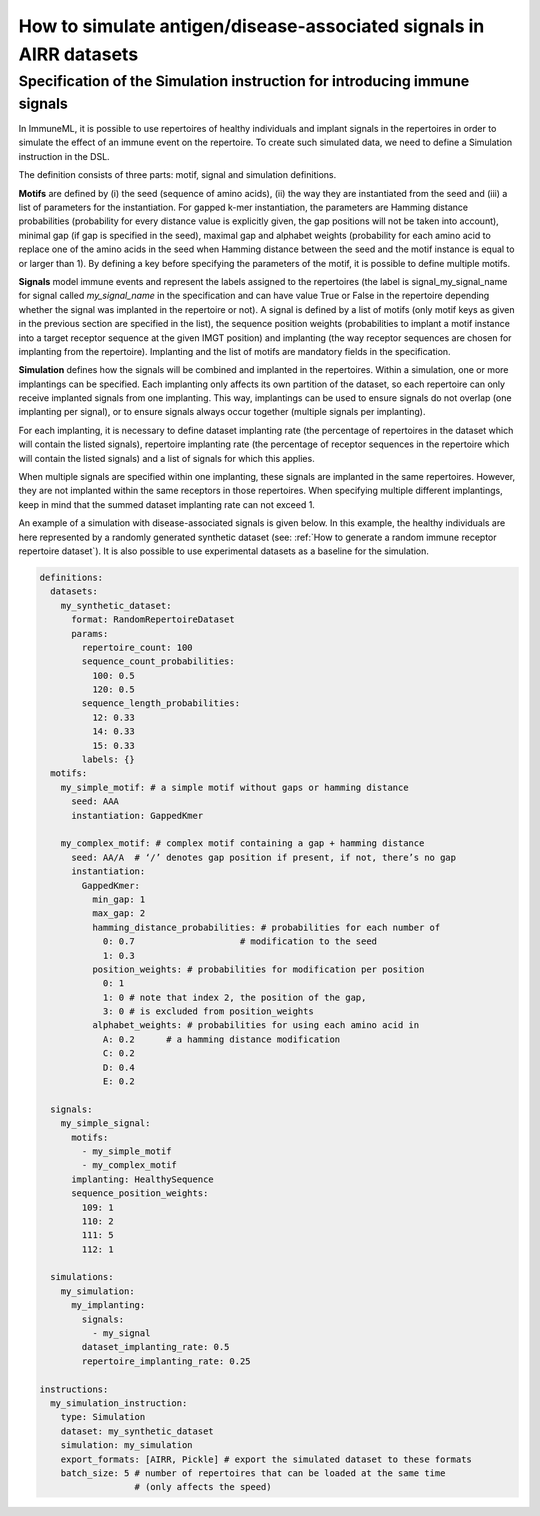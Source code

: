 How to simulate antigen/disease-associated signals in AIRR datasets
===================================================================

Specification of the Simulation instruction for introducing immune signals
--------------------------------------------------------------------------

In ImmuneML, it is possible to use repertoires of healthy individuals and implant signals in the repertoires in order to simulate the effect of an
immune event on the repertoire. To create such simulated data, we need to define a Simulation instruction in the DSL.

The definition consists of three parts: motif, signal and simulation definitions.

**Motifs** are defined by (i) the seed (sequence of amino acids), (ii) the way they are instantiated from the seed and (iii) a list of parameters for
the instantiation. For gapped k-mer instantiation, the parameters are Hamming distance probabilities (probability for every distance value is
explicitly given, the gap positions will not be taken into account), minimal gap (if gap is specified in the seed), maximal gap and alphabet weights
(probability for each amino acid to replace one of the amino acids in the seed when Hamming distance between the seed and the motif instance is equal
to or larger than 1). By defining a key before specifying the parameters of the motif, it is possible to define multiple motifs.

**Signals** model immune events and represent the labels assigned to the repertoires (the label is signal_my_signal_name for signal called
`my_signal_name` in the specification and can have value True or False in the repertoire depending whether the signal was implanted in the repertoire
or not). A signal is defined by a list of motifs (only motif keys as given in the previous section are specified in the list), the sequence position
weights (probabilities to implant a motif instance into a target receptor sequence at the given IMGT position) and implanting (the way receptor
sequences are chosen for implanting from the repertoire). Implanting and the list of motifs are mandatory fields in the specification.

**Simulation** defines how the signals will be combined and implanted in the repertoires. Within a simulation, one or more implantings can be specified.
Each implanting only affects its own partition of the dataset, so each repertoire can only receive implanted signals from one implanting. This way,
implantings can be used to ensure signals do not overlap (one implanting per signal), or to ensure signals always occur together (multiple signals
per implanting).

For each implanting, it is necessary to define dataset implanting rate (the percentage of repertoires in the dataset which will contain the listed
signals), repertoire implanting rate (the percentage of receptor sequences in the repertoire which will contain the listed signals) and a list of
signals for which this applies.

When multiple signals are specified within one implanting, these signals are implanted in the same repertoires. However, they are not implanted within
the same receptors in those repertoires. When specifying multiple different implantings, keep in mind that the summed dataset implanting rate can
not exceed 1.

An example of a simulation with disease-associated signals is given below. In this example, the healthy individuals are here represented by a
randomly generated synthetic dataset (see: :ref:`How to generate a random immune receptor repertoire dataset`). It is also possible to use experimental datasets as a
baseline for the simulation.

.. highlight:: yaml
.. code-block:: yaml

  definitions:
    datasets:
      my_synthetic_dataset:
        format: RandomRepertoireDataset
        params:
          repertoire_count: 100
          sequence_count_probabilities:
            100: 0.5
            120: 0.5
          sequence_length_probabilities:
            12: 0.33
            14: 0.33
            15: 0.33
          labels: {}
    motifs:
      my_simple_motif: # a simple motif without gaps or hamming distance
        seed: AAA
        instantiation: GappedKmer

      my_complex_motif: # complex motif containing a gap + hamming distance
        seed: AA/A  # ‘/’ denotes gap position if present, if not, there’s no gap
        instantiation:
          GappedKmer:
            min_gap: 1
            max_gap: 2
            hamming_distance_probabilities: # probabilities for each number of
              0: 0.7                    # modification to the seed
              1: 0.3
            position_weights: # probabilities for modification per position
              0: 1
              1: 0 # note that index 2, the position of the gap,
              3: 0 # is excluded from position_weights
            alphabet_weights: # probabilities for using each amino acid in
              A: 0.2      # a hamming distance modification
              C: 0.2
              D: 0.4
              E: 0.2

    signals:
      my_simple_signal:
        motifs:
          - my_simple_motif
          - my_complex_motif
        implanting: HealthySequence
        sequence_position_weights:
          109: 1
          110: 2
          111: 5
          112: 1

    simulations:
      my_simulation:
        my_implanting:
          signals:
            - my_signal
          dataset_implanting_rate: 0.5
          repertoire_implanting_rate: 0.25

  instructions:
    my_simulation_instruction:
      type: Simulation
      dataset: my_synthetic_dataset
      simulation: my_simulation
      export_formats: [AIRR, Pickle] # export the simulated dataset to these formats
      batch_size: 5 # number of repertoires that can be loaded at the same time
                    # (only affects the speed)
